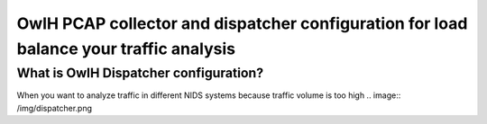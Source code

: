OwlH PCAP collector and dispatcher configuration for load balance your traffic analysis
=======================================================================================

What is OwlH Dispatcher configuration?
--------------------------------------

When you want to analyze traffic in different NIDS systems because traffic volume is too high
.. image:: /img/dispatcher.png